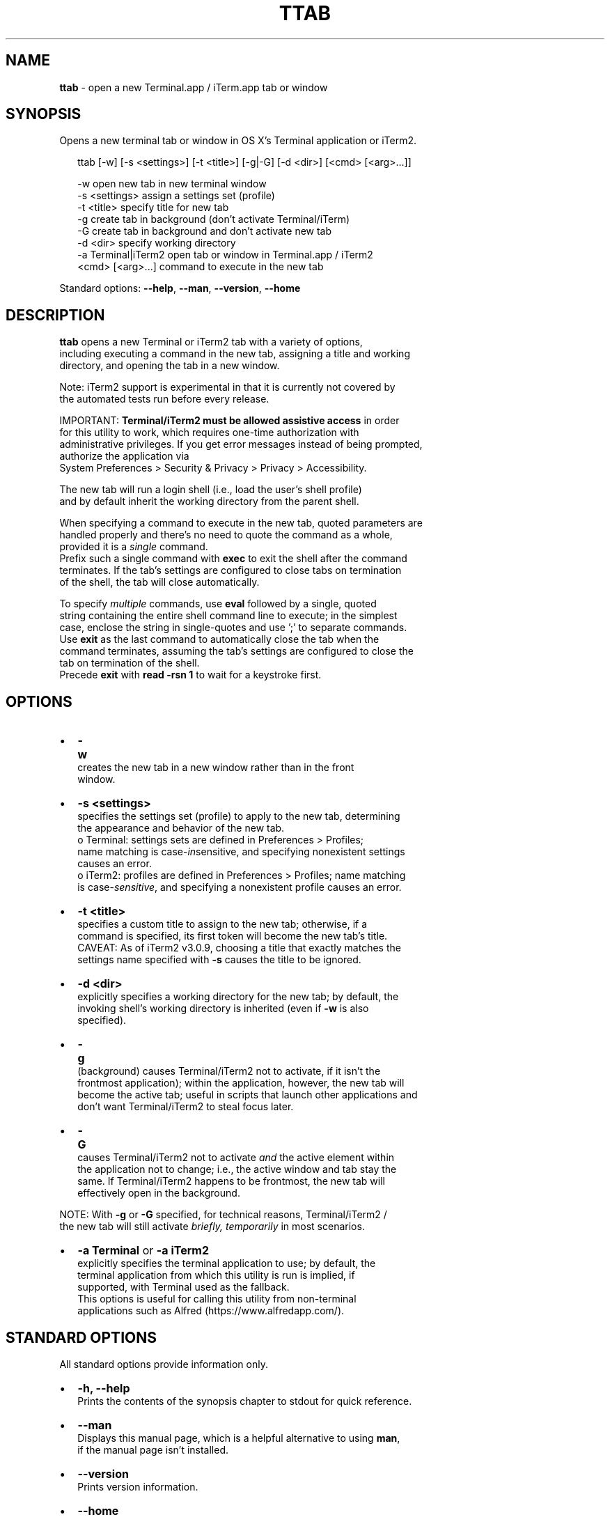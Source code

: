 .TH "TTAB" "1" "September 2016" "v0.4.0" ""
.SH "NAME"
\fBttab\fR \- open a new Terminal\.app / iTerm\.app tab or window
.SH SYNOPSIS
.P
Opens a new terminal tab or window in OS X's Terminal application or iTerm2\.
.P
.RS 2
.nf
ttab [\-w] [\-s <settings>] [\-t <title>] [\-g|\-G] [\-d <dir>] [<cmd> [<arg>\.\.\.]]

\-w                  open new tab in new terminal window
\-s <settings>       assign a settings set (profile)
\-t <title>          specify title for new tab
\-g                  create tab in background (don't activate Terminal/iTerm)
\-G                  create tab in background and don't activate new tab
\-d <dir>            specify working directory
\-a Terminal|iTerm2  open tab or window in Terminal\.app / iTerm2  
<cmd> [<arg>\.\.\.]    command to execute in the new tab
.fi
.RE
.P
Standard options: \fB\-\-help\fP, \fB\-\-man\fP, \fB\-\-version\fP, \fB\-\-home\fP
.SH DESCRIPTION
.P
\fBttab\fP opens a new Terminal or iTerm2 tab with a variety of options,
.br
including executing a command in the new tab, assigning a title and working
.br
directory, and opening the tab in a new window\.
.P
Note: iTerm2 support is experimental in that it is currently not covered by
.br
the automated tests run before every release\.
.P
IMPORTANT: \fBTerminal/iTerm2 must be allowed assistive access\fR in order
.br
for this  utility to work, which requires one\-time authorization with
.br
administrative privileges\. If you get error messages instead of being prompted,
.br
authorize the application via
.br
System Preferences > Security & Privacy > Privacy > Accessibility\.
.P
The new tab will run a login shell (i\.e\., load the user's shell profile)
.br
and by default inherit the working directory from the parent shell\.
.P
When specifying a command to execute in the new tab, quoted parameters are
.br
handled properly and there's no need to quote the command as a whole,
.br
provided it is a \fIsingle\fR command\.
.br
Prefix such a single command with \fBexec\fP to exit the shell after the command
.br
terminates\. If the tab's settings are configured to close tabs on termination
.br
of the shell, the tab will close automatically\.
.P
To specify \fImultiple\fR commands, use \fBeval\fP followed by a single, quoted
.br
string containing the entire shell command line to execute; in the simplest
.br
case, enclose the string in single\-quotes and use ';' to separate commands\.
.br
Use \fBexit\fP as the last command to automatically close the tab when the
.br
command terminates, assuming the tab's settings are configured to close the
.br
tab on termination of the shell\.
.br
Precede \fBexit\fP with \fBread \-rsn 1\fP to wait for a keystroke first\.
.SH OPTIONS
.RS 0
.IP \(bu 2
\fB\-w\fP
.br
 creates the new tab in a new window rather than in the front
.br
 window\.
.IP \(bu 2
\fB\-s <settings>\fP
.br
 specifies the settings set (profile) to apply to the new tab, determining
.br
 the appearance and behavior of the new tab\.
.br
 o Terminal: settings sets are defined in Preferences > Profiles;
.br
 name matching is case\-\fIin\fRsensitive, and specifying nonexistent settings
.br
 causes an error\.
 o iTerm2: profiles are defined in Preferences > Profiles; name matching
.br
 is case\-\fIsensitive\fR, and specifying a nonexistent profile causes an error\.
.IP \(bu 2
\fB\-t <title>\fP
.br
 specifies a custom title to assign to the new tab; otherwise, if a
.br
 command is specified, its first token will become the new tab's title\.
.br
 CAVEAT: As of iTerm2 v3\.0\.9, choosing a title that exactly matches the
.br
 settings name specified with \fB\-s\fP causes the title to be ignored\.
.IP \(bu 2
\fB\-d <dir>\fP
.br
 explicitly specifies a working directory for the new tab; by default, the
.br
 invoking shell's working directory is inherited (even if \fB\-w\fP is also
.br
 specified)\.
.IP \(bu 2
\fB\-g\fP
.br
 (back\fIg\fRround) causes Terminal/iTerm2 not to activate, if it isn't the
.br
 frontmost application); within the application, however, the new tab will
.br
 become the active tab; useful in scripts that launch other applications and
.br
 don't want Terminal/iTerm2 to steal focus later\.
.IP \(bu 2
\fB\-G\fP
.br
 causes Terminal/iTerm2 not to activate \fIand\fR the active element within
.br
 the application not to change; i\.e\., the active window and tab stay the
.br
 same\. If Terminal/iTerm2 happens to be frontmost, the new tab will
.br
 effectively open in the background\.

.RE
.P
NOTE: With \fB\-g\fP or \fB\-G\fP specified, for technical reasons, Terminal/iTerm2 /
.br
      the new tab will still activate \fIbriefly, temporarily\fR in most scenarios\.
.RS 0
.IP \(bu 2
\fB\-a Terminal\fP or \fB\-a iTerm2\fP
.br
  explicitly specifies the terminal application to use; by default, the
.br
  terminal application from which this utility is run is implied, if
.br
  supported, with Terminal used as the fallback\.
.br
  This options is useful for calling this utility from non\-terminal
.br
  applications such as Alfred (https://www\.alfredapp\.com/)\.

.RE
.SH STANDARD OPTIONS
.P
All standard options provide information only\.
.RS 0
.IP \(bu 2
\fB\-h, \-\-help\fP
.br
 Prints the contents of the synopsis chapter to stdout for quick reference\.
.IP \(bu 2
\fB\-\-man\fP
.br
 Displays this manual page, which is a helpful alternative to using \fBman\fP, 
 if the manual page isn't installed\.
.IP \(bu 2
\fB\-\-version\fP
.br
 Prints version information\.
.IP \(bu 2
\fB\-\-home\fP
.br
 Opens this utility's home page in the system's default web browser\.

.RE
.SH LICENSE
.P
For license information and more, visit this utility's home page by running
.br
\fBttab \-\-home\fP\|\.
.SH EXAMPLES
.P
.RS 2
.nf
# Open new tab in current terminal window:
ttab

# Open new tab in new terminal window:
ttab \-w

# Open new tab with title 'Green' using settings (profile) 'Grass':
ttab \-t Green \-s Grass  

# Open new tab and execute a command in it:
ttab ls \-l "$HOME/Library/Application Support"

# Open new tab with specified working dir\. and execute a command in it:
ttab \-d "$HOME/Library/Application Support" ls \-l

# Execute a command and exit\.
# If configured via the default profile, also close the tab\.
ttab exec /path/to/someprogram arg1 arg2

# Pass a multi\-command string via 'eval', wait for a keystroke, then exit\.
ttab eval 'ls "$HOME/Library/Application Support";
                            echo Press any key to exit; read \-rsn 1; exit'

# Create a new tab explicitly in iTerm2\.
ttab \-a iTerm2 echo "Hi from iTerm2\."
.fi
.RE

